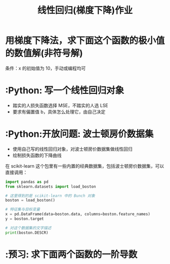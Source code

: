 #+TITLE: 线性回归(梯度下降)作业

* 用梯度下降法，求下面这个函数的极小值的数值解(非符号解)

\begin{huge}
\[
f(x) = x^2
\]
\end{huge}

条件：x 的初始值为 10，手动或编程均可

* :Python: 写一个线性回归对象
- 踏实的人损失函数选择 MSE，不踏实的人选 LSE
- 要求有偏置值 b，具体怎么处理它，由自己决定

* :Python:开放问题: 波士顿房价数据集
- 使用自己写的线性回归对象，对波士顿房价数据集做线性回归
- 绘制损失函数的下降曲线

在 scikit-learn 这个包里有一些内置的经典数据集，包括波士顿房价数据集，可以直接调用：
#+begin_src python
import pandas as pd
from sklearn.datasets import load_boston

# 这里得到的是 scikit-learn 中的 Bunch 对象
boston = load_boston()

# 特征集与目标变量
x = pd.DataFrame(data=boston.data, columns=boston.feature_names)
y = boston.target

# 对这个数据集的文字描述
print(boston.DESCR)
#+end_src
  
* :预习: 求下面两个函数的一阶导数

\begin{huge}
\[
f(x) = \frac{1}{1 - e^{-x}}
\]
\end{huge}

\begin{huge}
\[
f(x) = \frac{1}{1 + e^{-x}}
\]
\end{huge}

